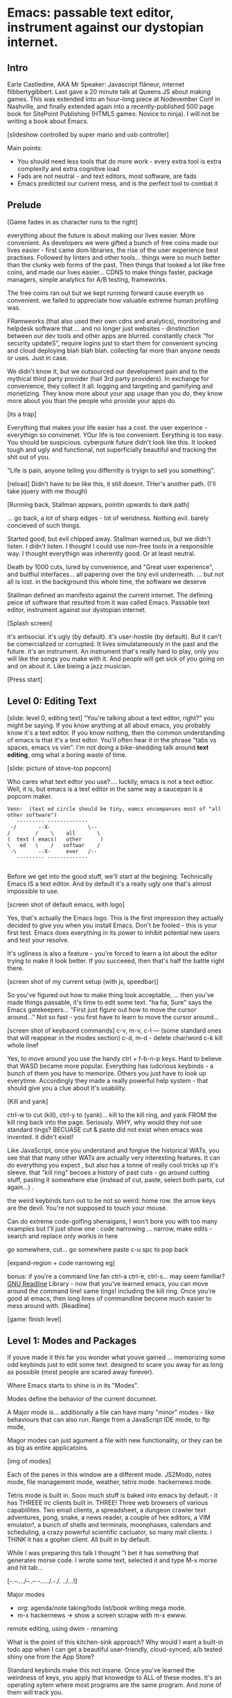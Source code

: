 * Emacs: passable text editor, instrument against our dystopian internet.

** Intro
Earle Castledine, AKA Mr Speaker: Javascript flâneur, internet flibbertygibbert. Last gave a 20 minute talk at Queens.JS about making games. This was extended into an hour-long piece at Nodevember Conf in Nashville, and finally extended again into a recently-published 500 page book for SitePoint Publishing (HTML5 games: Novice to ninja). I will not be writing a book about Emacs.

[slideshow controlled by super mario and usb controller]

Main points:
- You should need less tools that do more work - every extra tool is extra complexity and extra cognitive load
- Fads are not neutral - and text editors, most software,  are fads
- Emacs predicted our current mess, and is the perfect tool to combat it

** Prelude
[Game fades in as character runs to the right] 

everything about the future is about making our lives easier. More convenient. As developers we were gifted a bunch of free coins made our lives easier - first came dom libraries, the rise of the user experience best practises. Followed by linters and other tools... things were so much better than the clunky web forms of the past. Then things that looked a lot like free coins, and made our lives easier...  CDNS to make things faster, package managers, simple analytics for A/B testing, frameworks. 

The free coins ran out but we kept running forward cause everyth so convenient. we failed to appreciate how valuable extreme human profiling was.

FRamweorks (that also used their own cdns and analytics), monitoring and helpdesk software that ... and no longer just websites - dinstinction between our dev tools and other apps are blurred. constantly check "for security updateS", require logins just to start them for convenient syncing and cloud deploying blah blah blah.  collecting far more than anyone needs or uses. Just in case.

We didn't know it, but we outsourced our development pain and to the mythical third party provider (hail 3rd party providers). In exchange for convenience, they collect it all. logging and targeting and gamifying and monetizing. They know more about your app usage than you do, they know more about you than the people who provide your apps do.

[its a trap]

Everything that makes your life easier has a cost. the user experince - everythign so convinenet. YOur life is too convenient. Eerything is too easy. You should be suspicious. cyberpunk future didn't look like this. It looked tough and ugly and functional, not superficially beautiful and tracking the shit out of you. 

"Life is pain, anyone telling you differnlty is tryign to sell you something".

[reload]
Didn't have to be like this, it still doesnt. THer's another path. (I'll take jquery with me though)

[Running back, Stallman appears, pointin upwards to dark path]

... go back, a lot of sharp edges - lot of weridness. Nothing evil. barely concieved of such things.

Started good, but evil chipped away. Stallman warned us, but we didn't listen. I didn't listen. I thought I could use non-free tools in a responsible way. I thought everythign was inherently good. Or at least neutral. 

Death by 1000 cuts, lured by convenience, and "Great user experience", and buitfiul interfaces... all papering over the tiny evil underneath. ... but not all is lost.  in the background this whole time, the software we deserve

Stallman defined an manifesto against the current internet. The defining peice of software that resulted from it was called Emacs. Passable text editor, instrument against our dystopian internet.

[Splash screen]

it's antisocial. it's ugly (by default). it's user-hostile (by default). But it can't be comercialized or corrupted. It lives simulataneously in the past and the future.
it's an instrument. An instrument that's really hard to play, only you will like the songs you make with it. And people will get sick of you going on and on about it. Like bieing a jazz musician.

[Press start]

** Level 0: Editing Text
[slide: level 0, editing text]
"You're talking about a text editor, right?" you might be saying. If you know anything at all about emacs, you probably know it's a text editor. If you know nothing, then the common understanding of emacs is that it's a text edtor. You'll often hear it in the phrase "tabs vs spaces, emacs vs vim". I'm not doing a bike-shedding talk around *text editing*, omg what a boring waste of time. 

[slide: picture of stove-top popcorn]

Who cares what text edtor you use?.... luckily, emacs is not a text edtior. Well, it is, but emacs is a text editor in the same way a saucepan is a popcorn maker.

#+BEGIN_EXAMPLE
Venn:  (text ed circle should be tiny, eamcs encompanses most of "all other software")
   --------- -------------
 -/       --X-            \--
/        /    \    all       \
(  text ( emacs)   other      )
\   ed   \    /   softwar    /
 -\       --X-     ever   /--
   --------- -------------

#+END_EXAMPLE

Before we get into the good stuff, we'll start at the begining. Technically Emacs IS a text editor. And by default it's a really ugly one that's almost impossible to use. 

[screen shot of default emacs, with logo]

Yes, that's actually the Emacs logo. This is the first impression they actually decided to give you when you install Emacs. Don't be fooled - this is your first test. Emacs does everything in its power to inhibit potential new users and test your resolve. 

It's ugliness is also a feature - you're forced to learn a lot about the editor trying to make it look better. If you succeeed, then that's half the battle right there.

[screen shot of my current setup (with js, speedbar)]

So you've figured out how to make thing look acceptable, ... then you've made things passable, it's time to edit some text. "ha ha, Sure" says the Emacs gatekeepers... "First just figure out how to move the cursor around..."  Not so fast - you first have to learn to move the cursor around...

[screen shot of keybaord commands]
c-v, m-v, c-l --- (some standard ones that will reappear in the modes section)
c-d, m-d - delete char/word
c-k kill whole linef

Yes, to move around you use the handy ctrl + f-b-n-p keys. Hard to believe that WASD became more popular. Everything has ludcrious keybinds - a bunch of them you have to memorize. Others you just have to look up everytime. Accordingly they made a really powerful help system - that should give you a clue about it's usability.

[Kill and yank] 

ctrl-w to cut (kill), ctrl-y to (yank)... kill to the kill ring, and yank FROM the kill ring back into the page. Seriously. WHY, why would they not use standard tings? BECUASE cut & paste did not exist when emacs was invented. it didn't exist!

Like JavaScript, once you understand and forgive the historical WATs, you see that that many other WATs are actually very interesting features.  It can do everything you expect , but also has a tonne of really cool tricks up it's sleeve. that "kill ring" becoes a history of past cuts - go around cutting stuff, pasting it somewhere else (instead of cut, paste, select both parts, cut again...) . 

the weird keybinds turn out to be not so weird: home row.  the arrow keys are the devil. You're not supposed to touch your mouse.

Can do extreme code-golfing shenaigans, I won't bore you with too many examples but I'll just show one : code narrowing ... narrow, make edits - search and replace only workis in here

go somewhere, cut... go somewhere paste c-u spc to pop back

[expand-region + code narrowing eg]

bonus: if you're a command line fan ctrl-a ctrl-e, ctrl-s... may seem familiar? [[https://tiswww.cwru.edu/php/chet/readline/readline.html][GNU Readline]] Library - now that you've learned emacs, you can move around the command line! same tings! including the kill ring. Once you're good at emacs, then long lines of commandline become much easier to mess around with.
[Readline]

[game: finish level]

** Level 1: Modes and Packages
if youve made it this far you wonder what youve gained ... memorizing some odd keybinds just to edit some text. designed to scare you away for as long as possible (most people are scared away forever). 

Where Emacs starts to shine is in its "Modes".

Modes define the behavior of the current documnet.

A Major mode is... additionally a file can have many "minor" modes - like behaviours that can also run. Range from a JavaScript IDE mode, to ftp mode,

Magor modes can just agument a file with new functionality, or they can be as big as entire applicatoins. 

[img of modes]

Each of the panes in this window are a different mode. JS2Modo, notes mode, file management mode, weather, tetris mode. hackernews mode.

Tetris mode is built in. Sooo much stuff is baked into emacs by default.- it has THREEE irc clients built in. THREE! Three web browsers of various capablilites. Two email clients, a spreadsheet, a dungeon crawler text adventures, pong, snake, a news reader,  a couple of hex editors, a VIM emulator!, a bunch of shells and terminals, moonphases, calendars and scheduling, a crazy powerful scientific cacluator, so many mail clients.
i THINK it has a gopher client. All built in by default.

While I was preparing this talk I thought "i bet it has something that generates morse code. I wrote some text, selected it and type M-x morse and hit tab...

[-.--/./.../--..-- -/...././.-./. ../...!]

Major modes
- org: agenda/note taking/todo list/book writing mega mode.
- m-x hackernews
  -> show a screen scrapw with m-x ewww.
remote editing, using dwim - renaming

What is the point of this kitchen-sink approach? Why would I want a built-in todo app when I can get a beautiful user-friendly, cloud-synced, a/b tested shiny one from the App Store?

Standard keybinds make this not insane. Once you've learned the weirdness of keys, you apply that knowedge to ALL of these modes. It's an operating sytem  where most programs are the same program. And none of them will track you.

- install a new package, works how you expect: g refresh eg, n/p... dired c-v/m-v all same. The weird keybinds mostly work the same accross packages. music players

... git (magit), remote file editing (/ftp) , file editing (dired),... edit the directory as if it were a text document: find and replace, scripts
    
- awesome = dired (two screens, rename), magit, org mode
- js = takes some configuration to get your VSCode experience: but convenience has a cost. 

> look at analytics calls from ftp clients, note taking etc. Emacs is too old to disrespect your privacy, and it doens't care about you anywya. : show log of http requests (lil' snitch). Software is tracking you, grinding you down...  it needs to to survive.

its a saucepan, replaces stupid standalong appliences like egg cookers, slapchops .
Learning new apps is great procrastination that FEELS like doing work - but every new web app/tool/ we use increases complexity in our life and increases the cognitve load we need to use and integrate them. Thanks to modes - you rarely have to leave emacs. bufferes - hundereds of them. You don't close things you just keep working. Move all of your workflows into one tool -no context switching.

I don't remember the keyboard shortcut to close emacs. 

** Level 100: Means of Combination
- Ok so we've establised that emacs is overflowing with stff...  should use all the built in stuff and we're done? Noooo... emacs is about you. not using other people's stuff. The mountain of built in stuff is just a guide -  na collection of components ready to be combined and extended and rewritten

- incredibly stateful: change everythgng... big ball of clay. introspect state
- C-h c -> get command info, sleect: see code. Own, library, native.
- see hte code for everything. change and execute in place. Add to your init.el file, and it's permanetn
;; Move lines up/down with M-p and M-n - write this live?

emacs defaults are often terrible... learnign to fix the terrible things is how you learn emacs and how you get confident to change everything.

Macros

** Bonus round: Org mode

If tonight is the first time you've heard of Emacs as more than just another text editor, then please: don't go home and try it out. It's not a decision you should make of the back of a queens.js talk.

If now you're thinking to yourself "don't  tell me what to do, I am going to try it.", then that was a test and you passed. Give it a shot, but I'd recommend trying it out as a way to replace your existing note-taking system, "todo" system - via ORG mode. Org mode is kind of a gateway drug to emacs. It's much easier to be diplitated writing text notes than code that you're being paid to write.

It supports ToDo items, deadlines and
time stamps, which magically appear in the diary listing of the Emacs
calendar.  Tables are easily created with a built-in table editor.
Plain text URL-like links connect to websites, emails (VM), Usenet
messages (Gnus), BBDB entries, and any files related to the project.
For printing and sharing of notes, an Org-mode file (or a part of it)
can be exported as a structured ASCII, markdown, or HTML file.

M-x artist mode: draw some lines... use it to draw the levels for this game. 
agenda, todos, exec code in BEGIN_SRC blocks

narrow to region very useful.

** Level infinity

It is deep, timeless, and un-master-able rabbit hole. There's so much buried treasure that people use emacs for *decades* and still find new things. Through some simeple statistacl sampling I estimate I know 0.4% of emacs.

Start using fewer and fewer tools and thrid-party applications. Sceptical of adding a signup/createing an account.. Move all notes/planning app/ crap into your editor. It's the perfect antidote to giving your information to others. its a tool that is for now. made in 1970 especially for 2020. or whatever year it is now. 
 
[most tech startups could be replaced by an emacs minor mode]

--- the way you use apps inside emacs does vary, but the way you find out how they vary is consistent - help system. RTFM is the only way. You can find everything if you dig hard enough. If you were stuck on a desert island (or wifi-free long-haul flight) and could only take one bit of software - that bit of software MUST be emacs.

nobody should own your dev tools... they should be free, and battle tested

[Get to end screen...]

How many modes built-in? Lets just say Emacs suits people who are more confortable in choas than in order. Do you have 50 tabs opened at the same time? Is your destkop littered iwth files, including a folder called "Desktop" that contains more misc files also with a folder called "destkop"? Emacs is like this but for folders, files, and applications



Emacs is a box full of paradox: it's clunky and elegant, it's ugly and beautiful, it's archaeic and ahead of its time. It's the kind of tool we all need right now, but it can never be one people use.

But for now, ignore everything ive said. Emacs is not something you can be told about. You have to discover it for yourself.

[Richard stallman particle effect]


* ---- other ---
A couple of years ago I found a grey hair on my head... 6 months ago the first appeared in my stubble. By chance, Microsoft purchased GitHub which meant they also just purchased my go-to text editor, Atom. Atom was already starting to feel the  ... 1976 I was born, in the same year Richard Stallman created emacs.

notepad => homesite => notepad++  => textmate => vim? nope... sublime => atom => vscode? nope... => emacs. 20 years wasting my time. 20 years of half-arsing it.  I will be using emacs on the day i die.
...  was Atom, but I saw the world moving to VSCode so I decided not to fight it and learned emacs

conveninece is hte enemy of progress.




Before I started using emacs I thought I could touch type. Emacs showed me that I could touch type this regex /[a-zA-Z0-9]/ and that's about it. - so you think you can touch type?
> gets harder and harder the tireder you get. 
> my laptop has some weird hardware bug - which makes it extra fun.


** Two sides

| good  | evil            | neutral (therefore evil) |
|-------+-----------------+--------------------------|
| emacs | facebook        | text editors             |
| irc   | analytics       |                          |
|       | app stores      |                          |
|       | slack           |                          |
|       | Social networks |                          |


The other day I noticed my blog was taking a long time to load - looked at it. Over 5Mb of non-essential http requests-  5 different third parties, including setting cookies on doubleclick. I was giving all the details of anyone who read my blog to random companies, thinking I wasn't tracking them at all. How did I let this happen? How did we get here?



        
This is a talk about emacs. Even though you can't be told what emacs is, you have to discover it for yoursef. Kind of like Monads. And like monads - when you discoverd ahve to do a talk about it, even though it's pointless because no one can be told. Especially in just 20 minutes.
